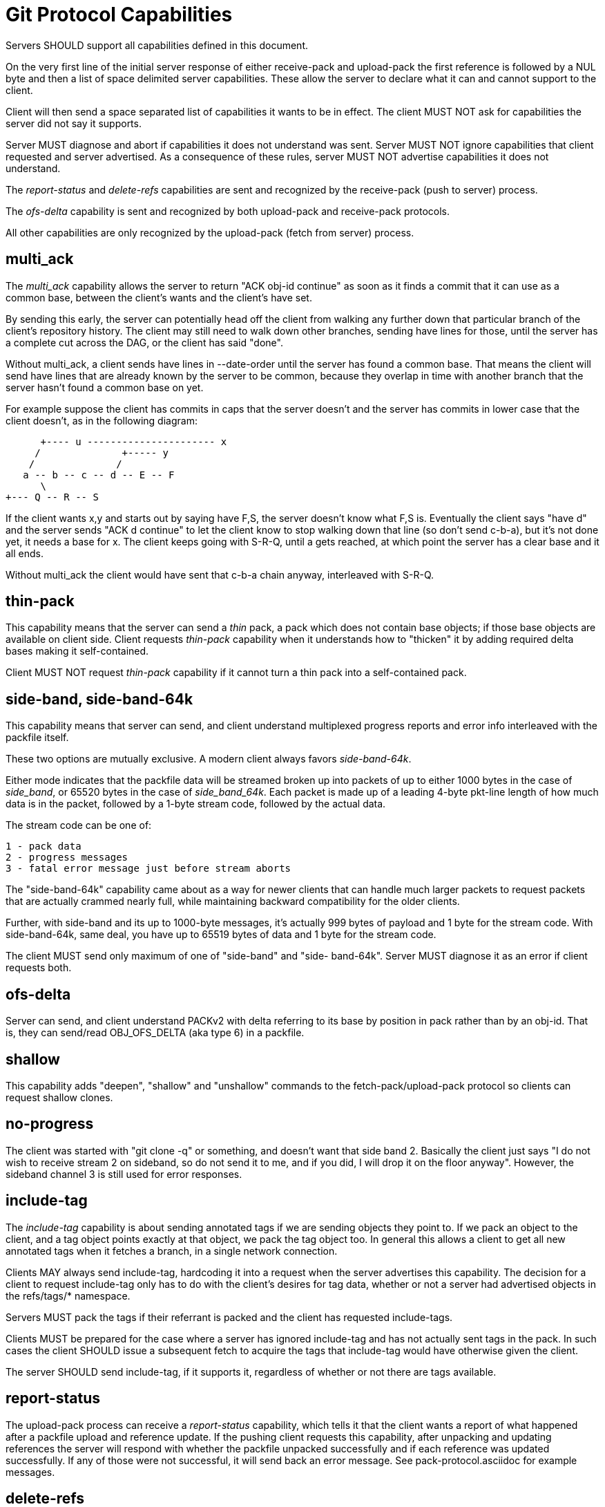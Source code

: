 Git Protocol Capabilities
=========================

Servers SHOULD support all capabilities defined in this document.

On the very first line of the initial server response of either
receive-pack and upload-pack the first reference is followed by
a NUL byte and then a list of space delimited server capabilities.
These allow the server to declare what it can and cannot support
to the client.

Client will then send a space separated list of capabilities it wants
to be in effect. The client MUST NOT ask for capabilities the server
did not say it supports.

Server MUST diagnose and abort if capabilities it does not understand
was sent.  Server MUST NOT ignore capabilities that client requested
and server advertised.  As a consequence of these rules, server MUST
NOT advertise capabilities it does not understand.

The 'report-status' and 'delete-refs' capabilities are sent and
recognized by the receive-pack (push to server) process.

The 'ofs-delta' capability is sent and recognized by both upload-pack
and receive-pack protocols.

All other capabilities are only recognized by the upload-pack (fetch
from server) process.

multi_ack
---------

The 'multi_ack' capability allows the server to return "ACK obj-id
continue" as soon as it finds a commit that it can use as a common
base, between the client's wants and the client's have set.

By sending this early, the server can potentially head off the client
from walking any further down that particular branch of the client's
repository history.  The client may still need to walk down other
branches, sending have lines for those, until the server has a
complete cut across the DAG, or the client has said "done".

Without multi_ack, a client sends have lines in --date-order until
the server has found a common base.  That means the client will send
have lines that are already known by the server to be common, because
they overlap in time with another branch that the server hasn't found
a common base on yet.

For example suppose the client has commits in caps that the server
doesn't and the server has commits in lower case that the client
doesn't, as in the following diagram:

       +---- u ---------------------- x
      /              +----- y
     /              /
    a -- b -- c -- d -- E -- F
       \
	+--- Q -- R -- S

If the client wants x,y and starts out by saying have F,S, the server
doesn't know what F,S is.  Eventually the client says "have d" and
the server sends "ACK d continue" to let the client know to stop
walking down that line (so don't send c-b-a), but it's not done yet,
it needs a base for x. The client keeps going with S-R-Q, until a
gets reached, at which point the server has a clear base and it all
ends.

Without multi_ack the client would have sent that c-b-a chain anyway,
interleaved with S-R-Q.

thin-pack
---------

This capability means that the server can send a 'thin' pack, a pack
which does not contain base objects; if those base objects are available
on client side. Client requests 'thin-pack' capability when it
understands how to "thicken" it by adding required delta bases making
it self-contained.

Client MUST NOT request 'thin-pack' capability if it cannot turn a thin
pack into a self-contained pack.


side-band, side-band-64k
------------------------

This capability means that server can send, and client understand multiplexed
progress reports and error info interleaved with the packfile itself.

These two options are mutually exclusive. A modern client always
favors 'side-band-64k'.

Either mode indicates that the packfile data will be streamed broken
up into packets of up to either 1000 bytes in the case of 'side_band',
or 65520 bytes in the case of 'side_band_64k'. Each packet is made up
of a leading 4-byte pkt-line length of how much data is in the packet,
followed by a 1-byte stream code, followed by the actual data.

The stream code can be one of:

 1 - pack data
 2 - progress messages
 3 - fatal error message just before stream aborts

The "side-band-64k" capability came about as a way for newer clients
that can handle much larger packets to request packets that are
actually crammed nearly full, while maintaining backward compatibility
for the older clients.

Further, with side-band and its up to 1000-byte messages, it's actually
999 bytes of payload and 1 byte for the stream code. With side-band-64k,
same deal, you have up to 65519 bytes of data and 1 byte for the stream
code.

The client MUST send only maximum of one of "side-band" and "side-
band-64k".  Server MUST diagnose it as an error if client requests
both.

ofs-delta
---------

Server can send, and client understand PACKv2 with delta referring to
its base by position in pack rather than by an obj-id.  That is, they can
send/read OBJ_OFS_DELTA (aka type 6) in a packfile.

shallow
-------

This capability adds "deepen", "shallow" and "unshallow" commands to
the  fetch-pack/upload-pack protocol so clients can request shallow
clones.

no-progress
-----------

The client was started with "git clone -q" or something, and doesn't
want that side band 2.  Basically the client just says "I do not
wish to receive stream 2 on sideband, so do not send it to me, and if
you did, I will drop it on the floor anyway".  However, the sideband
channel 3 is still used for error responses.

include-tag
-----------

The 'include-tag' capability is about sending annotated tags if we are
sending objects they point to.  If we pack an object to the client, and
a tag object points exactly at that object, we pack the tag object too.
In general this allows a client to get all new annotated tags when it
fetches a branch, in a single network connection.

Clients MAY always send include-tag, hardcoding it into a request when
the server advertises this capability. The decision for a client to
request include-tag only has to do with the client's desires for tag
data, whether or not a server had advertised objects in the
refs/tags/* namespace.

Servers MUST pack the tags if their referrant is packed and the client
has requested include-tags.

Clients MUST be prepared for the case where a server has ignored
include-tag and has not actually sent tags in the pack.  In such
cases the client SHOULD issue a subsequent fetch to acquire the tags
that include-tag would have otherwise given the client.

The server SHOULD send include-tag, if it supports it, regardless
of whether or not there are tags available.

report-status
-------------

The upload-pack process can receive a 'report-status' capability,
which tells it that the client wants a report of what happened after
a packfile upload and reference update.  If the pushing client requests
this capability, after unpacking and updating references the server
will respond with whether the packfile unpacked successfully and if
each reference was updated successfully.  If any of those were not
successful, it will send back an error message.  See pack-protocol.asciidoc
for example messages.

delete-refs
-----------

If the server sends back the 'delete-refs' capability, it means that
it is capable of accepting a zero-id value as the target
value of a reference update.  It is not sent back by the client, it
simply informs the client that it can be sent zero-id values
to delete references.

